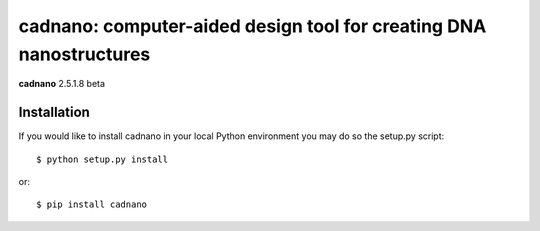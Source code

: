 
===================================================================
cadnano: computer-aided design tool for creating DNA nanostructures
===================================================================

**cadnano** 2.5.1.8 beta

Installation
------------

If you would like to install cadnano in your local Python environment
you may do so the setup.py script::

  $ python setup.py install

or::

  $ pip install cadnano



